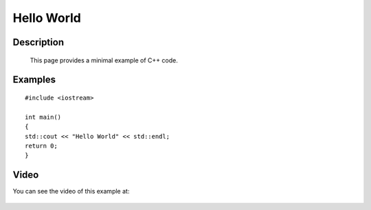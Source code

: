 .. index:: hello world

Hello World
===========

Description
-----------
  This page provides a minimal example of C++ code.

Examples
--------

::

    #include <iostream>

    int main()
    {
    std::cout << "Hello World" << std::endl;
    return 0;
    }


Video
-----

You can see the video of this example at:

   .. youtube:: ZZ56hu9pKG4

